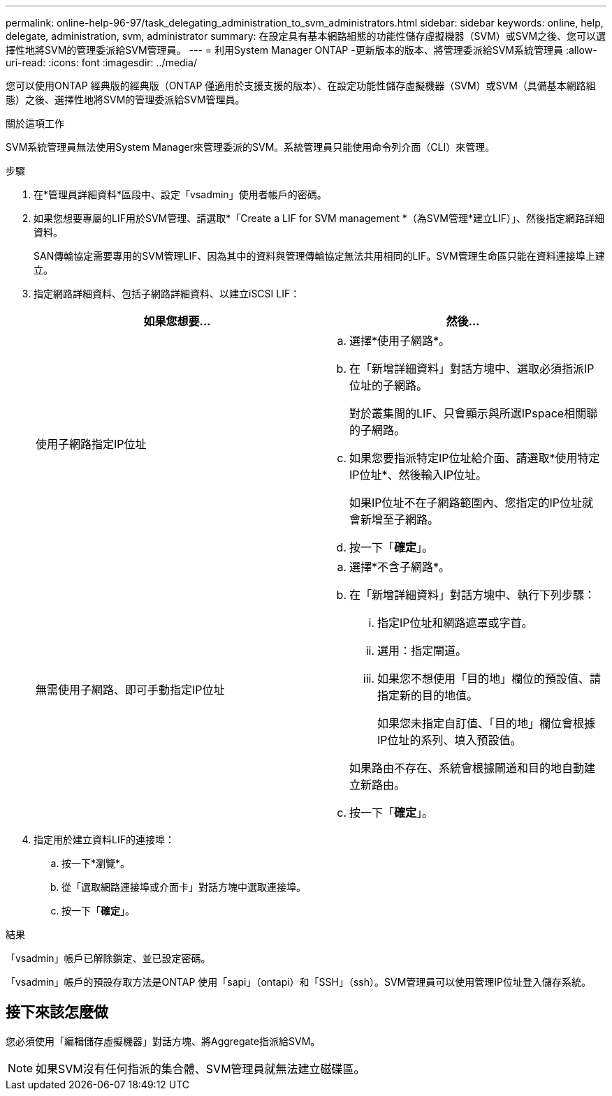 ---
permalink: online-help-96-97/task_delegating_administration_to_svm_administrators.html 
sidebar: sidebar 
keywords: online, help, delegate, administration, svm, administrator 
summary: 在設定具有基本網路組態的功能性儲存虛擬機器（SVM）或SVM之後、您可以選擇性地將SVM的管理委派給SVM管理員。 
---
= 利用System Manager ONTAP -更新版本的版本、將管理委派給SVM系統管理員
:allow-uri-read: 
:icons: font
:imagesdir: ../media/


[role="lead"]
您可以使用ONTAP 經典版的經典版（ONTAP 僅適用於支援支援的版本）、在設定功能性儲存虛擬機器（SVM）或SVM（具備基本網路組態）之後、選擇性地將SVM的管理委派給SVM管理員。

.關於這項工作
SVM系統管理員無法使用System Manager來管理委派的SVM。系統管理員只能使用命令列介面（CLI）來管理。

.步驟
. 在*管理員詳細資料*區段中、設定「vsadmin」使用者帳戶的密碼。
. 如果您想要專屬的LIF用於SVM管理、請選取*「Create a LIF for SVM management *（為SVM管理*建立LIF）」、然後指定網路詳細資料。
+
SAN傳輸協定需要專用的SVM管理LIF、因為其中的資料與管理傳輸協定無法共用相同的LIF。SVM管理生命區只能在資料連接埠上建立。

. 指定網路詳細資料、包括子網路詳細資料、以建立iSCSI LIF：
+
|===
| 如果您想要... | 然後... 


 a| 
使用子網路指定IP位址
 a| 
.. 選擇*使用子網路*。
.. 在「新增詳細資料」對話方塊中、選取必須指派IP位址的子網路。
+
對於叢集間的LIF、只會顯示與所選IPspace相關聯的子網路。

.. 如果您要指派特定IP位址給介面、請選取*使用特定IP位址*、然後輸入IP位址。
+
如果IP位址不在子網路範圍內、您指定的IP位址就會新增至子網路。

.. 按一下「*確定*」。




 a| 
無需使用子網路、即可手動指定IP位址
 a| 
.. 選擇*不含子網路*。
.. 在「新增詳細資料」對話方塊中、執行下列步驟：
+
... 指定IP位址和網路遮罩或字首。
... 選用：指定閘道。
... 如果您不想使用「目的地」欄位的預設值、請指定新的目的地值。
+
如果您未指定自訂值、「目的地」欄位會根據IP位址的系列、填入預設值。

+
如果路由不存在、系統會根據閘道和目的地自動建立新路由。



.. 按一下「*確定*」。


|===
. 指定用於建立資料LIF的連接埠：
+
.. 按一下*瀏覽*。
.. 從「選取網路連接埠或介面卡」對話方塊中選取連接埠。
.. 按一下「*確定*」。




.結果
「vsadmin」帳戶已解除鎖定、並已設定密碼。

「vsadmin」帳戶的預設存取方法是ONTAP 使用「sapi」（ontapi）和「SSH」（ssh）。SVM管理員可以使用管理IP位址登入儲存系統。



== 接下來該怎麼做

您必須使用「編輯儲存虛擬機器」對話方塊、將Aggregate指派給SVM。

[NOTE]
====
如果SVM沒有任何指派的集合體、SVM管理員就無法建立磁碟區。

====